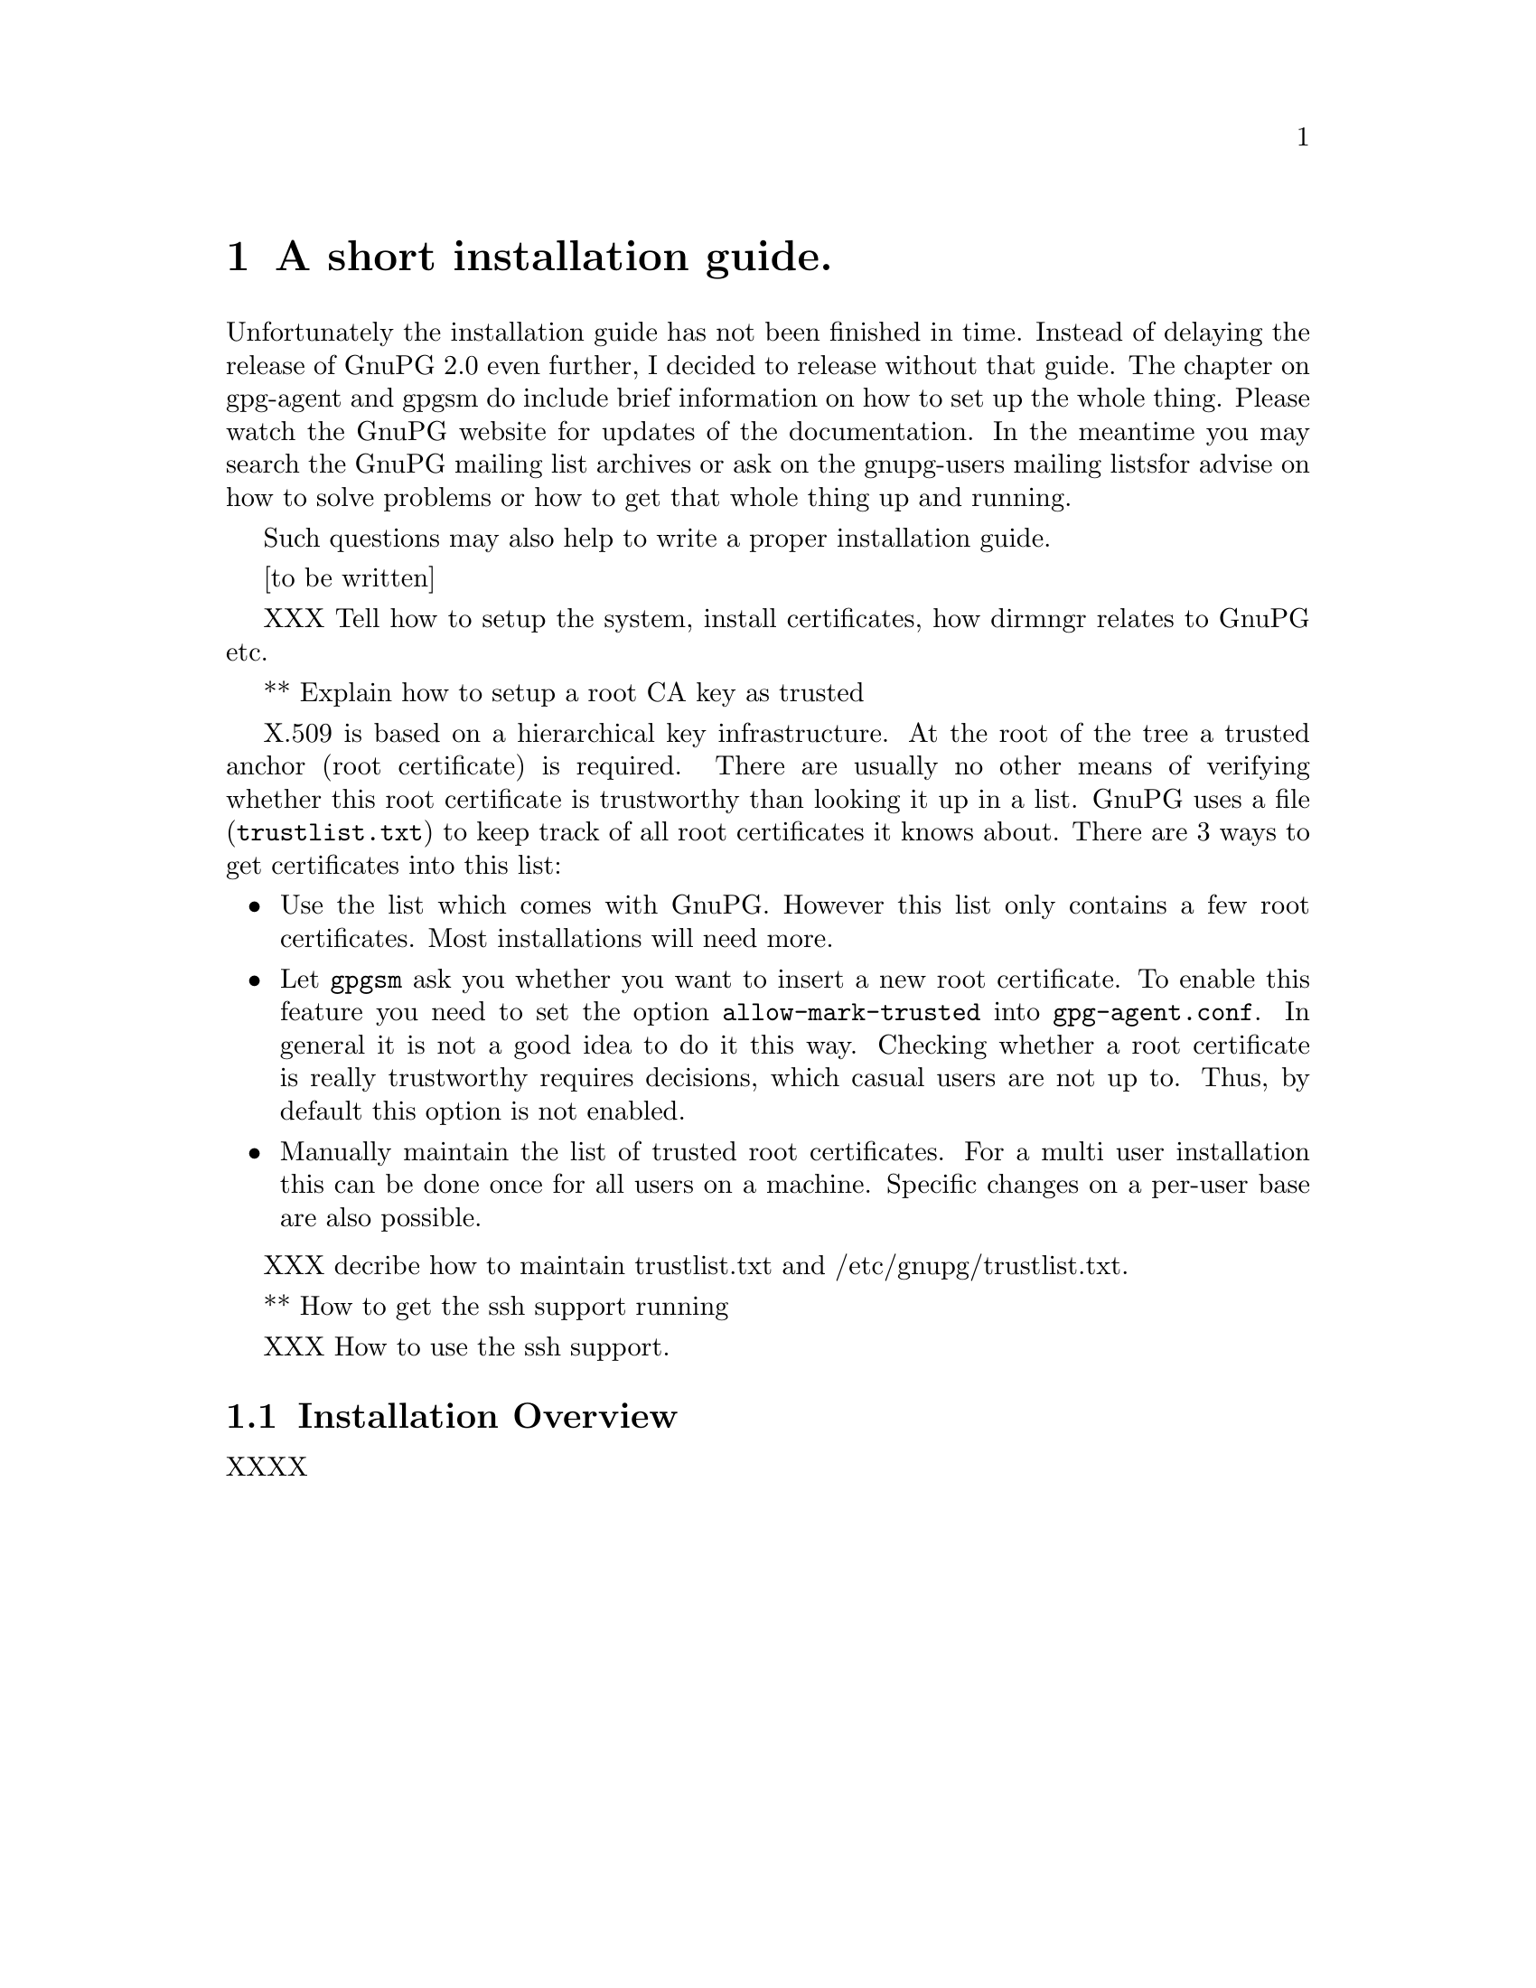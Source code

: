 @c instguide.texi - Installation guide for GnuPG
@c Copyright (C) 2006 Free Software Foundation, Inc.
@c This is part of the GnuPG manual.
@c For copying conditions, see the file gnupg.texi.

@node Installation
@chapter A short installation guide.


Unfortunately the installation guide has not been finished in time.
Instead of delaying the release of GnuPG 2.0 even further, I decided to
release without that guide.  The chapter on gpg-agent and gpgsm do
include brief information on how to set up the whole thing.  Please
watch the GnuPG website for updates of the documentation.  In the
meantime you may search the GnuPG mailing list archives or ask on the
gnupg-users mailing listsfor advise on how to solve problems or how to
get that whole thing up and running. 

Such questions may also help to write a proper installation guide.

[to be written]


XXX Tell how to setup the system, install certificates, how dirmngr relates
to GnuPG etc.

** Explain how to setup a root CA key as trusted

X.509 is based on a hierarchical key infrastructure.  At the root of the
tree a trusted anchor (root certificate) is required.  There are usually
no other means of verifying whether this root certificate is trustworthy
than looking it up in a list. GnuPG uses a file (@file{trustlist.txt})
to keep track of all root certificates it knows about.  There are 3 ways
to get certificates into this list:

@itemize
@item
Use the list which comes with GnuPG. However this list only
contains a few root certificates.  Most installations will need more.

@item
Let @command{gpgsm} ask you whether you want to insert a new root
certificate.  To enable this feature you need to set the option
@option{allow-mark-trusted} into @file{gpg-agent.conf}.  In general it
is not a good idea to do it this way.  Checking whether a root
certificate is really trustworthy requires decisions, which casual
users are not up to.  Thus, by default this option is not enabled.

@item 
Manually maintain the list of trusted root certificates. For a multi
user installation this can be done once for all users on a machine.
Specific changes on a per-user base are also possible. 
@end itemize

XXX decribe how to maintain trustlist.txt and /etc/gnupg/trustlist.txt.


** How to get the ssh support running

XXX How to use the ssh support.


@section Installation Overview 

XXXX


